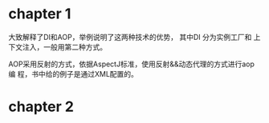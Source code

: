 * chapter 1
大致解释了DI和AOP，举例说明了这两种技术的优势， 其中DI 分为实例工厂和
上下文注入，一般用第二种方式。

AOP采用反射的方式，依据AspectJ标准，使用反射&&动态代理的方式进行aop编
程，书中给的例子是通过XML配置的。

* chapter 2
